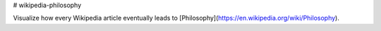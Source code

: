 # wikipedia-philosophy

Visualize how every Wikipedia article eventually leads to
[Philosophy](https://en.wikipedia.org/wiki/Philosophy).


